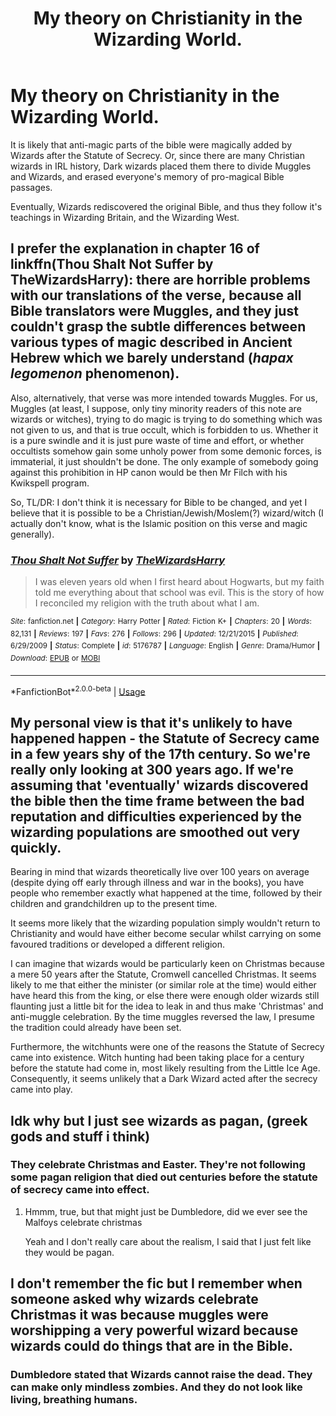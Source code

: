 #+TITLE: My theory on Christianity in the Wizarding World.

* My theory on Christianity in the Wizarding World.
:PROPERTIES:
:Author: LordMacragge
:Score: 0
:DateUnix: 1592742852.0
:DateShort: 2020-Jun-21
:FlairText: Discussion
:END:
It is likely that anti-magic parts of the bible were magically added by Wizards after the Statute of Secrecy. Or, since there are many Christian wizards in IRL history, Dark wizards placed them there to divide Muggles and Wizards, and erased everyone's memory of pro-magical Bible passages.

Eventually, Wizards rediscovered the original Bible, and thus they follow it's teachings in Wizarding Britain, and the Wizarding West.


** I prefer the explanation in chapter 16 of linkffn(Thou Shalt Not Suffer by TheWizardsHarry): there are horrible problems with our translations of the verse, because all Bible translators were Muggles, and they just couldn't grasp the subtle differences between various types of magic described in Ancient Hebrew which we barely understand (/hapax legomenon/ phenomenon).

Also, alternatively, that verse was more intended towards Muggles. For us, Muggles (at least, I suppose, only tiny minority readers of this note are wizards or witches), trying to do magic is trying to do something which was not given to us, and that is true occult, which is forbidden to us. Whether it is a pure swindle and it is just pure waste of time and effort, or whether occultists somehow gain some unholy power from some demonic forces, is immaterial, it just shouldn't be done. The only example of somebody going against this prohibition in HP canon would be then Mr Filch with his Kwikspell program.

So, TL/DR: I don't think it is necessary for Bible to be changed, and yet I believe that it is possible to be a Christian/Jewish/Moslem(?) wizard/witch (I actually don't know, what is the Islamic position on this verse and magic generally).
:PROPERTIES:
:Author: ceplma
:Score: 5
:DateUnix: 1592749754.0
:DateShort: 2020-Jun-21
:END:

*** [[https://www.fanfiction.net/s/5176787/1/][*/Thou Shalt Not Suffer/*]] by [[https://www.fanfiction.net/u/933175/TheWizardsHarry][/TheWizardsHarry/]]

#+begin_quote
  I was eleven years old when I first heard about Hogwarts, but my faith told me everything about that school was evil. This is the story of how I reconciled my religion with the truth about what I am.
#+end_quote

^{/Site/:} ^{fanfiction.net} ^{*|*} ^{/Category/:} ^{Harry} ^{Potter} ^{*|*} ^{/Rated/:} ^{Fiction} ^{K+} ^{*|*} ^{/Chapters/:} ^{20} ^{*|*} ^{/Words/:} ^{82,131} ^{*|*} ^{/Reviews/:} ^{197} ^{*|*} ^{/Favs/:} ^{276} ^{*|*} ^{/Follows/:} ^{296} ^{*|*} ^{/Updated/:} ^{12/21/2015} ^{*|*} ^{/Published/:} ^{6/29/2009} ^{*|*} ^{/Status/:} ^{Complete} ^{*|*} ^{/id/:} ^{5176787} ^{*|*} ^{/Language/:} ^{English} ^{*|*} ^{/Genre/:} ^{Drama/Humor} ^{*|*} ^{/Download/:} ^{[[http://www.ff2ebook.com/old/ffn-bot/index.php?id=5176787&source=ff&filetype=epub][EPUB]]} ^{or} ^{[[http://www.ff2ebook.com/old/ffn-bot/index.php?id=5176787&source=ff&filetype=mobi][MOBI]]}

--------------

*FanfictionBot*^{2.0.0-beta} | [[https://github.com/tusing/reddit-ffn-bot/wiki/Usage][Usage]]
:PROPERTIES:
:Author: FanfictionBot
:Score: 1
:DateUnix: 1592749779.0
:DateShort: 2020-Jun-21
:END:


** My personal view is that it's unlikely to have happened happen - the Statute of Secrecy came in a few years shy of the 17th century. So we're really only looking at 300 years ago. If we're assuming that 'eventually' wizards discovered the bible then the time frame between the bad reputation and difficulties experienced by the wizarding populations are smoothed out very quickly.

Bearing in mind that wizards theoretically live over 100 years on average (despite dying off early through illness and war in the books), you have people who remember exactly what happened at the time, followed by their children and grandchildren up to the present time.

It seems more likely that the wizarding population simply wouldn't return to Christianity and would have either become secular whilst carrying on some favoured traditions or developed a different religion.

I can imagine that wizards would be particularly keen on Christmas because a mere 50 years after the Statute, Cromwell cancelled Christmas. It seems likely to me that either the minister (or similar role at the time) would either have heard this from the king, or else there were enough older wizards still flaunting just a little bit for the idea to leak in and thus make 'Christmas' and anti-muggle celebration. By the time muggles reversed the law, I presume the tradition could already have been set.

Furthermore, the witchhunts were one of the reasons the Statute of Secrecy came into existence. Witch hunting had been taking place for a century before the statute had come in, most likely resulting from the Little Ice Age. Consequently, it seems unlikely that a Dark Wizard acted after the secrecy came into play.
:PROPERTIES:
:Author: Luna-shovegood
:Score: 3
:DateUnix: 1592745925.0
:DateShort: 2020-Jun-21
:END:


** Idk why but I just see wizards as pagan, (greek gods and stuff i think)
:PROPERTIES:
:Author: Erkkifloof
:Score: 5
:DateUnix: 1592746204.0
:DateShort: 2020-Jun-21
:END:

*** They celebrate Christmas and Easter. They're not following some pagan religion that died out centuries before the statute of secrecy came into effect.
:PROPERTIES:
:Author: Electric999999
:Score: 1
:DateUnix: 1592884266.0
:DateShort: 2020-Jun-23
:END:

**** Hmmm, true, but that might just be Dumbledore, did we ever see the Malfoys celebrate christmas

Yeah and I don't really care about the realism, I said that I just felt like they would be pagan.
:PROPERTIES:
:Author: Erkkifloof
:Score: 1
:DateUnix: 1592891498.0
:DateShort: 2020-Jun-23
:END:


** I don't remember the fic but I remember when someone asked why wizards celebrate Christmas it was because muggles were worshipping a very powerful wizard because wizards could do things that are in the Bible.
:PROPERTIES:
:Author: Garanar
:Score: 1
:DateUnix: 1592828091.0
:DateShort: 2020-Jun-22
:END:

*** Dumbledore stated that Wizards cannot raise the dead. They can make only mindless zombies. And they do not look like living, breathing humans.
:PROPERTIES:
:Author: LordMacragge
:Score: 2
:DateUnix: 1592828701.0
:DateShort: 2020-Jun-22
:END:
